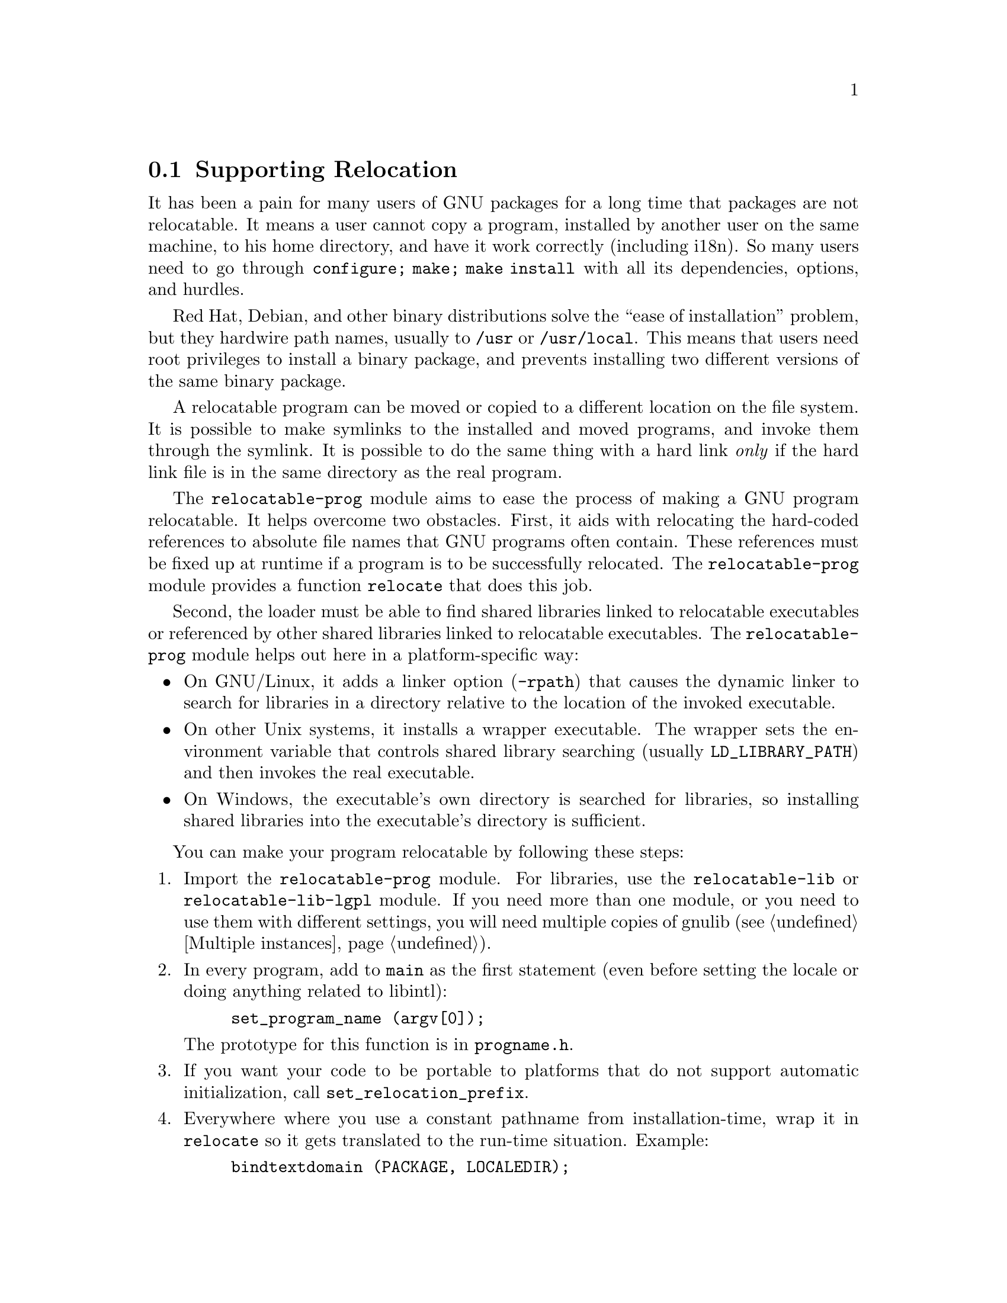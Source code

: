 @node Supporting Relocation
@section Supporting Relocation

It has been a pain for many users of GNU packages for a long time that
packages are not relocatable.  It means a user cannot copy a program,
installed by another user on the same machine, to his home directory,
and have it work correctly (including i18n).  So many users need to go
through @code{configure; make; make install} with all its
dependencies, options, and hurdles.

Red Hat, Debian, and other binary distributions solve the ``ease of
installation'' problem, but they hardwire path names, usually to
@file{/usr} or @file{/usr/local}.  This means that users need root
privileges to install a binary package, and prevents installing two
different versions of the same binary package.

A relocatable program can be moved or copied to a different location
on the file system.  It is possible to make symlinks to the installed
and moved programs, and invoke them through the symlink. It is
possible to do the same thing with a hard link @emph{only} if the hard
link file is in the same directory as the real program.

The @code{relocatable-prog} module aims to ease the process of making a
GNU program relocatable.  It helps overcome two obstacles.  First, it aids
with relocating the hard-coded references to absolute file names that
GNU programs often contain.  These references must be fixed up at
runtime if a program is to be successfully relocated.  The
@code{relocatable-prog} module provides a function @code{relocate} that
does this job.

Second, the loader must be able to find shared libraries linked to
relocatable executables or referenced by other shared libraries linked
to relocatable executables.  The @code{relocatable-prog} module helps out
here in a platform-specific way:

@itemize
@item
On GNU/Linux, it adds a linker option (@option{-rpath}) that causes
the dynamic linker to search for libraries in a directory relative to
the location of the invoked executable.

@item
On other Unix systems, it installs a wrapper executable.  The wrapper
sets the environment variable that controls shared library searching
(usually @env{LD_LIBRARY_PATH}) and then invokes the real executable.

@item
On Windows, the executable's own directory is searched for libraries,
so installing shared libraries into the executable's directory is
sufficient.
@end itemize

You can make your program relocatable by following these steps:

@enumerate
@item
Import the @code{relocatable-prog} module.  For libraries, use the
@code{relocatable-lib} or @code{relocatable-lib-lgpl} module.
If you need more than one module, or you need to use them with different
settings, you will need multiple copies of gnulib (@pxref{Multiple instances}).

@item
In every program, add to @code{main} as the first statement (even
before setting the locale or doing anything related to libintl):

@example
set_program_name (argv[0]);
@end example

The prototype for this function is in @file{progname.h}.

@item
If you want your code to be portable to platforms that do not support
automatic initialization, call @code{set_relocation_prefix}.

@item
Everywhere where you use a constant pathname from installation-time,
wrap it in @code{relocate} so it gets translated to the run-time situation.
Example:

@example
bindtextdomain (PACKAGE, LOCALEDIR);
@end example

@noindent
becomes:

@example
bindtextdomain (PACKAGE, relocate (LOCALEDIR));
@end example

The prototype for this function is in @file{relocatable.h}.

There is also a variant of this function, named @code{relocate2}, that
makes it easy to reclaim the memory allocated by the call.

@item
The @code{set_program_name} function can also configure some
additional libraries to relocate files that they access, by defining
corresponding C preprocessor symbols to 1.  The libraries for which
this is supported and the corresponding preprocessor symbols are:

@table @asis
@item libcharset
@code{DEPENDS_ON_LIBCHARSET}

@item libiconv
@code{DEPENDS_ON_LIBICONV}

@item libintl
@code{DEPENDS_ON_LIBINTL}
@end table

Defining the symbol for a library makes every program in the package
depend on that library, whether the program really uses the library or
not, so this feature should be used with some caution.

@item
If your package installs shell scripts, also import the
@code{relocatable-script} module.  Then, near the beginning of each
shell script that your package installs, add the following:

@smallexample
@@relocatable_sh@@
if test "@@RELOCATABLE@@" = yes; then
  exec_prefix="@@exec_prefix@@"
  bindir="@@bindir@@"
  orig_installdir="$bindir" # see Makefile.am's *_SCRIPTS variables
  func_find_curr_installdir # determine curr_installdir
  func_find_prefixes
  relocate () @{
    echo "$1/" \
    | sed -e "s%^$@{orig_installprefix@}/%$@{curr_installprefix@}/%" \
    | sed -e 's,/$,,'
  @}
else
  relocate () @{
    echo "$1"
  @}
fi

# Get some relocated directory names.
sysconfdir=`relocate "@@sysconfdir@@"`
some_datadir=`relocate "@@datadir@@/something"`
@end smallexample

You must adapt the definition of @code{orig_installdir}, depending on
where the script gets installed.  Also, at the end, instead of
@code{sysconfdir} and @code{some_datadir}, transform those variables
that you need.

@item
If your package installs Perl scripts, also import the
@code{relocatable-perl} module.  Then, near the beginning of each
Perl script that your package installs, add the following:

@smallexample
@@relocatable_pl@@
if ("@@RELOCATABLE@@" eq "yes") @{
  my $exec_prefix = "@@exec_prefix@@";
  my $orig_installdir = "@@bindir@@"; # see Makefile.am's *_SCRIPTS variables
  my ($orig_installprefix, $curr_installprefix) =
    find_prefixes($orig_installdir, find_curr_installdir());

  # the subroutine is defined whether or not the enclosing block is executed
  sub relocate @{
    my ($dir) = @@_;
    if ("@@RELOCATABLE@@" eq "yes") @{
      $dir =~ s%^$orig_installprefix/%$curr_installprefix/%;
      $dir =~ s,/$,,;
    @}
    return $dir;
  @}
@}

# Get some relocated directory names.
# (The gnulib module 'configmake' can help with this.)
$sysconfdir = relocate("@@sysconfdir@@");
$some_datadir = relocate(@@datadir@@/something");
@end smallexample

You must adapt the definition of @code{$orig_installdir}, depending on
where the script gets installed.  Also, at the end, instead of
@code{sysconfdir} and @code{some_datadir}, transform those variables
that you need.

@item
In your @file{Makefile.am}, for every program @command{foo} that gets
installed in, say, @file{$(bindir)}, you add:

@example
foo_CPPFLAGS = -DINSTALLDIR=\"$(bindir)\"
if RELOCATABLE_VIA_LD
foo_LDFLAGS = `$(RELOCATABLE_LDFLAGS) $(bindir)`
endif
@end example

When building gnulib to use with a relocatable library, you need to
define the preprocessor symbol @code{IN_LIBRARY}.
You may also want to build with @code{ENABLE_COSTLY_RELOCATABLE}, in which case
you will also need to define @code{INSTALLDIR}.
The following fragment can be added to an override @code{Makefile.am} used
to build gnulib (@pxref{Modified build rules}).

@example
AM_CPPFLAGS += -DIN_LIBRARY -DENABLE_COSTLY_RELOCATABLE

if SHLIBS_IN_BINDIR
AM_CPPFLAGS += -DINSTALLDIR=\"$(bindir)\"
else
AM_CPPFLAGS += -DINSTALLDIR=\"$(libdir)\"
endif
@end example

@code{SHLIBS_IN_BINDIR} is defined in @file{configure.ac} as follows:

@smallexample
AM_CONDITIONAL([SHLIBS_IN_BINDIR],
               [case "$host_os" in mingw* | cygwin*) true;; *) false;; esac])
@end smallexample

@item
You may also need to add a couple of variable assignments to your
@file{configure.ac}.

If your package (or any package you rely on, e.g.@: gettext-runtime)
will be relocated together with a set of installed shared libraries,
then set @var{RELOCATABLE_LIBRARY_PATH} to a colon-separated list
of those libraries' directories, e.g.
@example
RELOCATABLE_LIBRARY_PATH='$(libdir)'
@end example

If your @file{config.h} is not in @file{$(top_builddir)}, then set
@var{RELOCATABLE_CONFIG_H_DIR} to its directory, e.g.
@example
RELOCATABLE_CONFIG_H_DIR='$(top_builddir)/src'
@end example
@end enumerate
